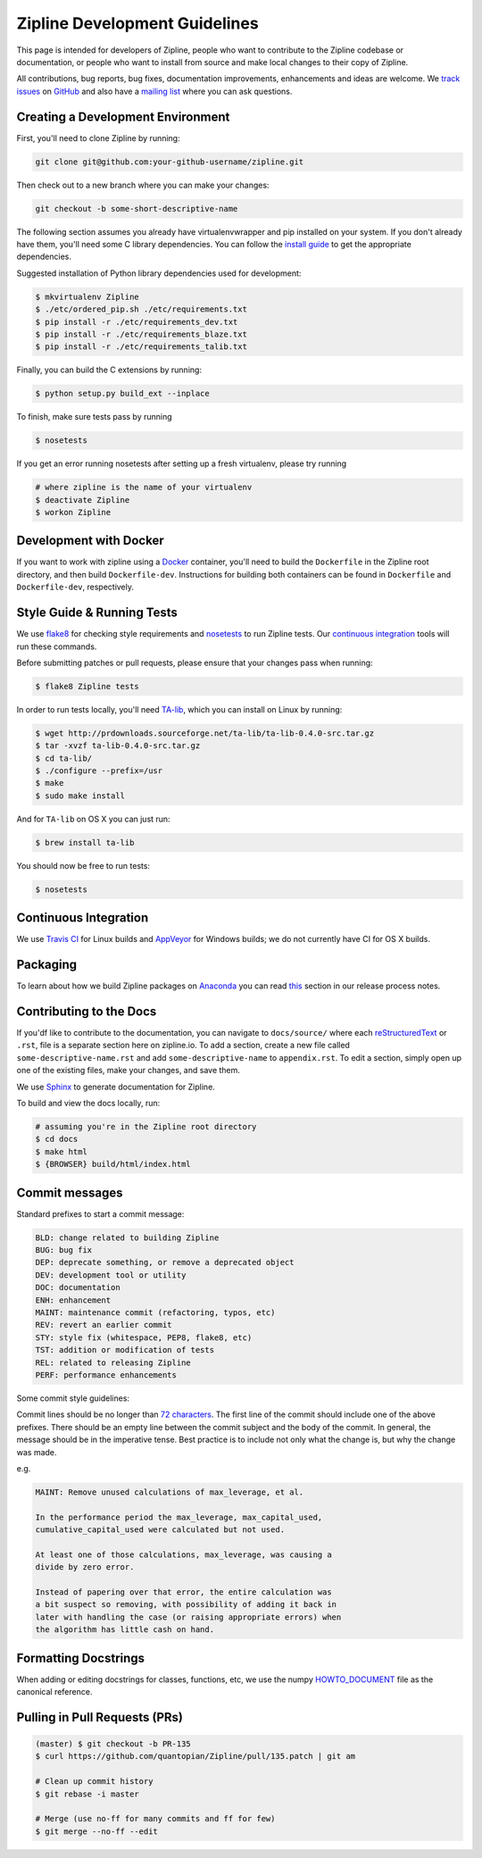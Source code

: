 Zipline Development Guidelines
==============================
This page is intended for developers of Zipline, people who want to contribute to the Zipline codebase or documentation, or people who want to install from source and make local changes to their copy of Zipline.

All contributions, bug reports, bug fixes, documentation improvements, enhancements and ideas are welcome. We `track issues`__ on `GitHub`__ and also have a `mailing list`__ where you can ask questions.

__ https://github.com/quantopian/zipline/issues
__ https://github.com/
__ https://groups.google.com/forum/#!forum/zipline

Creating a Development Environment
----------------------------------

First, you'll need to clone Zipline by running:

.. code-block:: bash

   git clone git@github.com:your-github-username/zipline.git

Then check out to a new branch where you can make your changes:

.. code-block:: bash
		
   git checkout -b some-short-descriptive-name

The following section assumes you already have virtualenvwrapper and pip installed on your system. If you don't already have them, you'll need some C library dependencies. You can follow the `install guide`__ to get the appropriate dependencies.

__ http://www.zipline.io/install.html 

Suggested installation of Python library dependencies used for development:

.. code-block:: bash

   $ mkvirtualenv Zipline
   $ ./etc/ordered_pip.sh ./etc/requirements.txt
   $ pip install -r ./etc/requirements_dev.txt
   $ pip install -r ./etc/requirements_blaze.txt 
   $ pip install -r ./etc/requirements_talib.txt 

Finally, you can build the C extensions by running:

.. code-block:: bash

   $ python setup.py build_ext --inplace

To finish, make sure tests pass by running

.. code-block:: bash

   $ nosetests

If you get an error running nosetests after setting up a fresh virtualenv, please try running

.. code-block:: bash

   # where zipline is the name of your virtualenv
   $ deactivate Zipline
   $ workon Zipline


Development with Docker
-----------------------

If you want to work with zipline using a `Docker`__ container, you'll need to build the ``Dockerfile`` in the Zipline root directory, and then build ``Dockerfile-dev``. Instructions for building both containers can be found in ``Dockerfile`` and ``Dockerfile-dev``, respectively.

__ https://docs.docker.com/get-started/


Style Guide & Running Tests
---------------------------

We use `flake8`__ for checking style requirements and `nosetests`__ to run Zipline tests. Our `continuous integration`__ tools will run these commands.

__ http://flake8.pycqa.org/en/latest/
__ http://nose.readthedocs.io/en/latest/
__ https://en.wikipedia.org/wiki/Continuous_integration

Before submitting patches or pull requests, please ensure that your changes pass when running:

.. code-block:: bash

   $ flake8 Zipline tests

In order to run tests locally, you'll need `TA-lib`__, which you can install on Linux by running:

__ https://mrjbq7.github.io/ta-lib/install.html

.. code-block:: bash

   $ wget http://prdownloads.sourceforge.net/ta-lib/ta-lib-0.4.0-src.tar.gz
   $ tar -xvzf ta-lib-0.4.0-src.tar.gz
   $ cd ta-lib/
   $ ./configure --prefix=/usr
   $ make
   $ sudo make install

And for ``TA-lib`` on OS X you can just run:

.. code-block:: bash

   $ brew install ta-lib

You should now be free to run tests:

.. code-block:: bash
		
   $ nosetests


Continuous Integration
----------------------

We use `Travis CI`__ for Linux builds and `AppVeyor`__ for Windows builds; we do not currently have CI for OS X builds.

__ https://travis-ci.org/
__ https://www.appveyor.com/


Packaging
---------
To learn about how we build Zipline packages on `Anaconda`__ you can read `this`__ section in our release process notes.

__ https://anaconda.org/
__ http://www.zipline.io/release-process.html#uploading-conda-packages
   
Contributing to the Docs
------------------------

If you'df like to contribute to the documentation, you can navigate to ``docs/source/`` where each `reStructuredText`__ or ``.rst``, file is a separate section here on zipline.io. To add a section, create a new file called ``some-descriptive-name.rst`` and add ``some-descriptive-name`` to ``appendix.rst``. To edit a section, simply open up one of the existing files, make your changes, and save them.

__ https://en.wikipedia.org/wiki/ReStructuredText

We use `Sphinx`__ to generate documentation for Zipline.

__ http://www.sphinx-doc.org/en/stable/

To build and view the docs locally, run:

.. code-block:: bash

   # assuming you're in the Zipline root directory
   $ cd docs
   $ make html
   $ {BROWSER} build/html/index.html


Commit messages
---------------

Standard prefixes to start a commit message:

.. code-block:: bash

   BLD: change related to building Zipline
   BUG: bug fix
   DEP: deprecate something, or remove a deprecated object
   DEV: development tool or utility
   DOC: documentation
   ENH: enhancement
   MAINT: maintenance commit (refactoring, typos, etc)
   REV: revert an earlier commit
   STY: style fix (whitespace, PEP8, flake8, etc)
   TST: addition or modification of tests
   REL: related to releasing Zipline
   PERF: performance enhancements


Some commit style guidelines:

Commit lines should be no longer than `72 characters`__. The first line of the commit should include one of the above prefixes. There should be an empty line between the commit subject and the body of the commit. In general, the message should be in the imperative tense. Best practice is to include not only what the change is, but why the change was made.

__ https://git-scm.com/book/en/v2/Distributed-Git-Contributing-to-a-Project

e.g.

.. code-block:: text

   MAINT: Remove unused calculations of max_leverage, et al.

   In the performance period the max_leverage, max_capital_used,
   cumulative_capital_used were calculated but not used.

   At least one of those calculations, max_leverage, was causing a
   divide by zero error.
   
   Instead of papering over that error, the entire calculation was
   a bit suspect so removing, with possibility of adding it back in
   later with handling the case (or raising appropriate errors) when
   the algorithm has little cash on hand.


Formatting Docstrings
---------------------

When adding or editing docstrings for classes, functions, etc, we use the numpy `HOWTO_DOCUMENT`__ file as the canonical reference.

__ https://github.com/numpy/numpy/blob/master/doc/HOWTO_DOCUMENT.rst.txt


Pulling in Pull Requests (PRs)
------------------------------

.. code-block:: bash

   (master) $ git checkout -b PR-135
   $ curl https://github.com/quantopian/Zipline/pull/135.patch | git am

   # Clean up commit history
   $ git rebase -i master

   # Merge (use no-ff for many commits and ff for few)
   $ git merge --no-ff --edit


